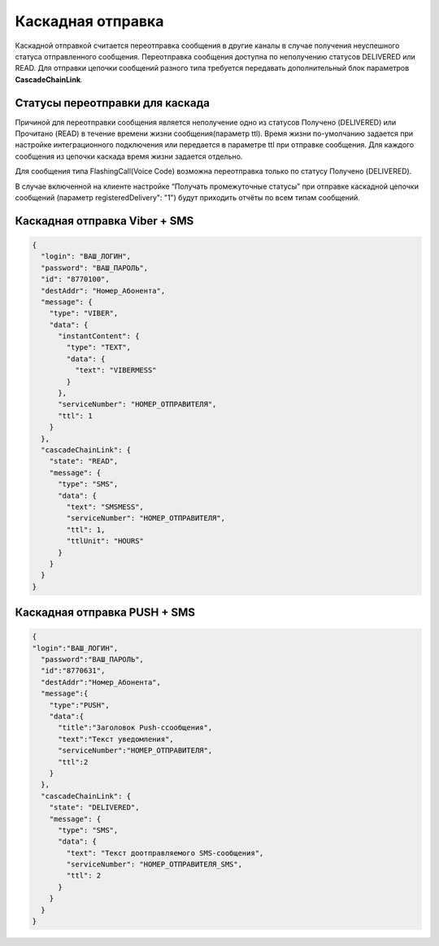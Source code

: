 Каскадная отправка
=====================================


Каскадной отправкой считается переотправка сообщения в другие каналы в случае получения неуспешного статуса отправленного сообщения.
Переотправка сообщения доступна по неполучению статусов DELIVERED или READ. Для отправки цепочки сообщений разного типа требуется передавать дополнительный блок параметров **CascadeChainLink**\ *.*

Статусы переотправки для каскада
~~~~~~~~~~~~~~~~~~~~~~~~~~~~~~~~

Причиной для переотправки сообщения является неполучение одно из статусов Получено (DELIVERED) или Прочитано (READ) в течение времени жизни сообщения(параметр ttl). Время жизни по-умолчанию задается при настройке интеграционного подключения или передается в параметре ttl при отправке сообщения. Для каждого сообщения из цепочки каскада время жизни задается отдельно.

Для сообщения типа FlashingCall(Voice Code) возможна переотправка только по статусу Получено (DELIVERED).

В случае включенной на клиенте настройке “Получать промежуточные статусы” при отправке каскадной цепочки сообщений (параметр registeredDelivery": "1") будут приходить отчёты по всем типам
сообщений.

Каскадная отправка Viber + SMS
~~~~~~~~~~~~~~~~~~~~~~~~~~~~~~

.. code-block:: json

    {
      "login": "ВАШ_ЛОГИН",
      "password": "ВАШ_ПАРОЛЬ",
      "id": "8770100",
      "destAddr": "Номер_Абонента",
      "message": {
        "type": "VIBER",
        "data": {
          "instantContent": {
            "type": "TEXT",
            "data": {
              "text": "VIBERMESS"
            }
          },
          "serviceNumber": "НОМЕР_ОТПРАВИТЕЛЯ",
          "ttl": 1
        }
      },
      "cascadeChainLink": {
        "state": "READ",
        "message": {
          "type": "SMS",
          "data": {
            "text": "SMSMESS",
            "serviceNumber": "НОМЕР_ОТПРАВИТЕЛЯ",
            "ttl": 1,
            "ttlUnit": "HOURS"
          }
        }
      }
    }




Каскадная отправка PUSH + SMS
~~~~~~~~~~~~~~~~~~~~~~~~~~~~~

.. code-block:: json


   {
   "login":"ВАШ_ЛОГИН",
     "password":"ВАШ_ПАРОЛЬ",
     "id":"8770631",
     "destAddr":"Номер_Абонента",
     "message":{
       "type":"PUSH",
       "data":{
         "title":"Заголовок Push-cсообщения",
         "text":"Текст уведомления",
         "serviceNumber":"НОМЕР_ОТПРАВИТЕЛЯ",
         "ttl":2
       }
     },
     "cascadeChainLink": {
       "state": "DELIVERED",
       "message": {
         "type": "SMS",
         "data": {
           "text": "Текст доотправляемого SMS-сообщения",
           "serviceNumber": "НОМЕР_ОТПРАВИТЕЛЯ_SMS",
           "ttl": 2
         }
       }
     }
   }




